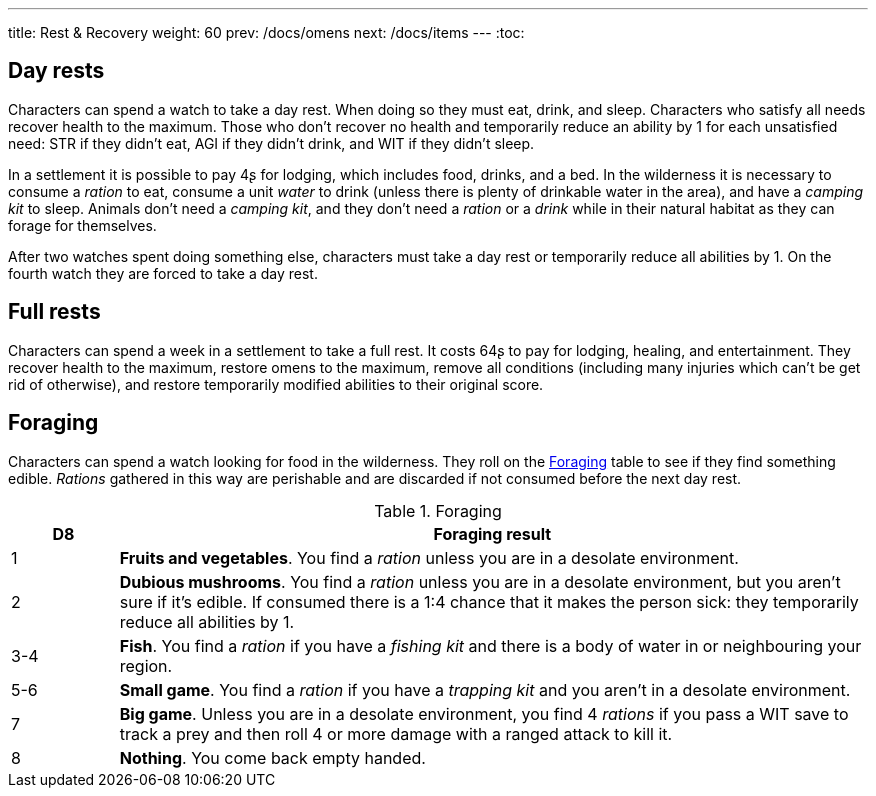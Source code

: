 ---
title: Rest & Recovery
weight: 60
prev: /docs/omens
next: /docs/items
---
:toc:

== Day rests

Characters can spend a watch to take a day rest.
When doing so they must eat, drink, and sleep.
Characters who satisfy all needs recover health to the maximum.
Those who don't recover no health and temporarily reduce an ability by 1 for each unsatisfied need: STR if they didn't eat, AGI if they didn't drink, and WIT if they didn't sleep.

In a settlement it is possible to pay 4ʂ for lodging, which includes food, drinks, and a bed.
In the wilderness it is necessary to consume a _ration_ to eat, consume a unit _water_ to drink (unless there is plenty of drinkable water in the area), and have a _camping kit_ to sleep.
Animals don't need a _camping kit_, and they don't need a _ration_ or a _drink_ while in their natural habitat as they can forage for themselves.

After two watches spent doing something else, characters must take a day rest or temporarily reduce all abilities by 1.
On the fourth watch they are forced to take a day rest.


== Full rests

Characters can spend a week in a settlement to take a full rest.
It costs 64ʂ to pay for lodging, healing, and entertainment.
They recover health to the maximum, restore omens to the maximum, remove all conditions (including many injuries which can't be get rid of otherwise), and restore temporarily modified abilities to their original score.


== Foraging

Characters can spend a watch looking for food in the wilderness.
They roll on the <<tb_foraging>> table to see if they find something edible.
_Rations_ gathered in this way are perishable and are discarded if not consumed before the next day rest.

.Foraging
[[tb_foraging]]
[options='header, unbreakable', cols="^2,<14"]
|===
|D8 |Foraging result

|1 |*Fruits and vegetables*.
You find a _ration_ unless you are in a desolate environment.

|2 |*Dubious mushrooms*.
You find a _ration_ unless you are in a desolate environment, but you aren't sure if it's edible.
If consumed there is a 1:4 chance that it makes the person sick: they temporarily reduce all abilities by 1.

|3-4 |*Fish*.
You find a _ration_ if you have a _fishing kit_ and there is a body of water in or neighbouring your region.

|5-6 |*Small game*.
You find a _ration_ if you have a _trapping kit_ and you aren't in a desolate environment.

|7 |*Big game*.
Unless you are in a desolate environment, you find 4 _rations_ if you pass a WIT save to track a prey and then roll 4 or more damage with a ranged attack to kill it.

|8 |*Nothing*.
You come back empty handed.

|===
